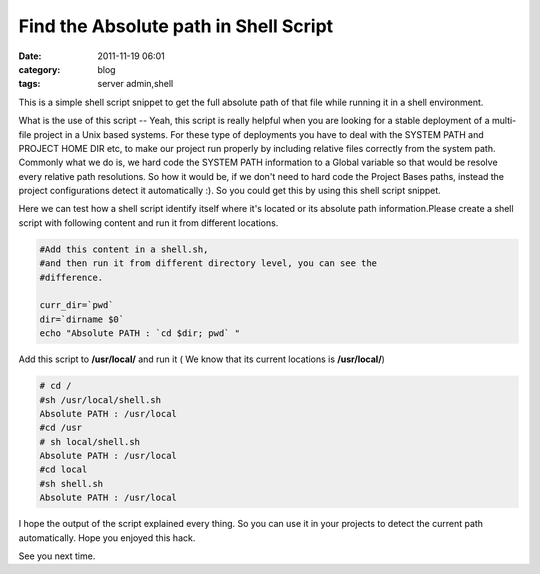 Find the Absolute path in Shell Script
######################################
:date: 2011-11-19 06:01
:category: blog
:tags: server admin,shell

This is a simple shell script snippet to get the full absolute path of
that file while running it in a shell environment.

What is the use of this script -- Yeah, this script is really helpful
when you are looking for a stable deployment of a multi-file project in
a Unix based systems. For these type of deployments you have to deal
with the SYSTEM PATH and PROJECT HOME DIR etc, to make our project run
properly by including relative files correctly from the system path.
Commonly what we do is, we hard code the SYSTEM PATH information to a
Global variable so that would be resolve every relative path
resolutions. So how it would be, if we don't need to hard code the
Project Bases paths, instead the project configurations detect it
automatically :). So you could get this by using this shell script
snippet.

Here we can test how a shell script identify itself where it's located
or its absolute path information.Please create a shell script with
following content and run it from different locations.

.. code-block:: bash

 #Add this content in a shell.sh,
 #and then run it from different directory level, you can see the
 #difference.

 curr_dir=`pwd`
 dir=`dirname $0`
 echo "Absolute PATH : `cd $dir; pwd` "

Add this script to **/usr/local/** and run it ( We know that
its current locations is **/usr/local/**)

.. code-block:: console

 # cd /
 #sh /usr/local/shell.sh
 Absolute PATH : /usr/local
 #cd /usr
 # sh local/shell.sh
 Absolute PATH : /usr/local
 #cd local
 #sh shell.sh
 Absolute PATH : /usr/local

I hope the output of the script explained every thing. So you can use
it in your projects to detect the current path automatically. Hope you
enjoyed this hack.

See you next time.
